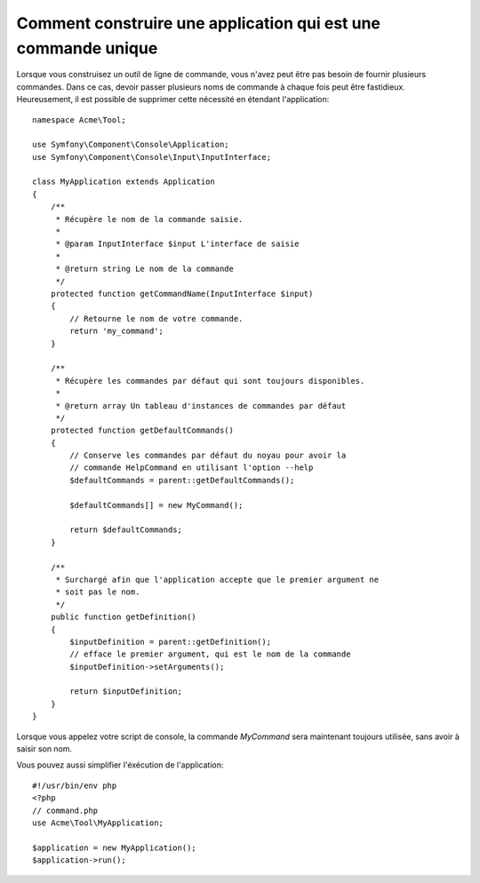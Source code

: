 .. index::
   single: Console; Single command application

Comment construire une application qui est une commande unique
==============================================================

Lorsque vous construisez un outil de ligne de commande, vous n'avez peut
être pas besoin de fournir plusieurs commandes. Dans ce cas, devoir passer
plusieurs noms de commande à chaque fois peut être fastidieux. Heureusement,
il est possible de supprimer cette nécessité en étendant l'application::


    namespace Acme\Tool;

    use Symfony\Component\Console\Application;
    use Symfony\Component\Console\Input\InputInterface;

    class MyApplication extends Application
    {
        /**
         * Récupère le nom de la commande saisie.
         *
         * @param InputInterface $input L'interface de saisie
         *
         * @return string Le nom de la commande
         */
        protected function getCommandName(InputInterface $input)
        {
            // Retourne le nom de votre commande.
            return 'my_command';
        }

        /**
         * Récupère les commandes par défaut qui sont toujours disponibles.
         *
         * @return array Un tableau d'instances de commandes par défaut
         */
        protected function getDefaultCommands()
        {
            // Conserve les commandes par défaut du noyau pour avoir la
            // commande HelpCommand en utilisant l'option --help
            $defaultCommands = parent::getDefaultCommands();

            $defaultCommands[] = new MyCommand();

            return $defaultCommands;
        }

        /**
         * Surchargé afin que l'application accepte que le premier argument ne
         * soit pas le nom.
         */
        public function getDefinition()
        {
            $inputDefinition = parent::getDefinition();
            // efface le premier argument, qui est le nom de la commande
            $inputDefinition->setArguments();

            return $inputDefinition;
        }
    }


Lorsque vous appelez votre script de console, la commande `MyCommand`
sera maintenant toujours utilisée, sans avoir à saisir son nom.

Vous pouvez aussi simplifier l'éxécution de l'application::

    #!/usr/bin/env php
    <?php
    // command.php
    use Acme\Tool\MyApplication;

    $application = new MyApplication();
    $application->run();

